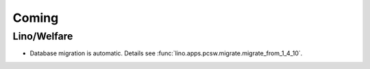 Coming
======

Lino/Welfare
------------

- Database migration is automatic.
  Details see :func:`lino.apps.pcsw.migrate.migrate_from_1_4_10`.